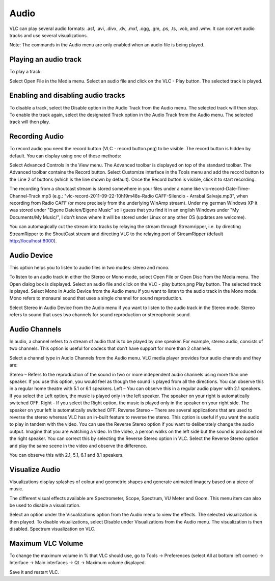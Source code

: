 #####
Audio
#####

VLC can play several audio formats: .asf, .avi, .divx, .dv, .mxf, .ogg, .gm, .ps, .ts, .vob, and .wmv. It can convert audio tracks and use several visualizations.

Note: The commands in the Audio menu are only enabled when an audio file is being played.

**********************
Playing an audio track
**********************

To play a track:

Select Open File in the Media menu.
Select an audio file and click on the VLC - Play button. The selected track is played.

***********************************
Enabling and disabling audio tracks
***********************************

To disable a track, select the Disable option in the Audio Track from the Audio menu. The selected track will then stop.
To enable the track again, select the designated Track option in the Audio Track from the Audio menu. The selected track will then play.

***************
Recording Audio
***************

To record audio you need the record button (VLC - record button.png) to be visible. The record button is hidden by default. You can display using one of these methods:

Select Advanced Controls in the View menu. The Advanced toolbar is displayed on top of the standard toolbar. The Advanced toolbar contains the Record button.
Select Customize interface in the Tools menu and add the record button to the Line 2 of buttons (which is the line shown by default).
Once the Record button is visible, click it to start recording.

The recording from a shoutcast stream is stored somewhere in your files under a name like vlc-record-Date-Time-Channel-Track.mp3 (e.g.: "vlc-record-2011-09-22-10h19m48s-Radio CAFF-Silencio - Arrabal Salvaje.mp3", when recording from Radio CAFF (or more precisely from the underlying WinAmp stream). Under my german Windows XP it was stored under "Eigene Dateien/Eigene Music" so I guess that you find it in an english Windows under "My Documents/My Music/", I don't know where it will be stored under Linux or any other OS (updates are welcome).

You can automagically cut the stream into tracks by relaying the stream through Streamripper, i.e. by directing StreamRipper to the ShoutCast stream and directing VLC to the relaying port of StreamRipper (default http://localhost:8000).

************
Audio Device
************

This option helps you to listen to audio files in two modes: stereo and mono.

To listen to an audio track in either the Stereo or Mono mode, select Open File or Open Disc from the Media menu. The Open dialog box is displayed.
Select an audio file and click on the VLC - play button.png Play button. The selected track is played.
Select Mono in Audio Device from the Audio menu if you want to listen to the audio track in the Mono mode.
Mono refers to monaural sound that uses a single channel for sound reproduction.

Select Stereo in Audio Device from the Audio menu if you want to listen to the audio track in the Stereo mode.
Stereo refers to sound that uses two channels for sound reproduction or stereophonic sound.

**************
Audio Channels
**************

In audio, a channel refers to a stream of audio that is to be played by one speaker. For example, stereo audio, consists of two channels. This option is useful for codecs that don’t have support for more than 2 channels.

Select a channel type in Audio Channels from the Audio menu. VLC media player provides four audio channels and they are:

Stereo – Refers to the reproduction of the sound in two or more independent audio channels using more than one speaker. If you use this option, you would feel as though the sound is played from all the directions. You can observe this in a regular home theatre with 5.1 or 6.1 speakers.
Left – You can observe this in a regular audio player with 2.1 speakers. If you select the Left option, the music is played only in the left speaker. The speaker on your right is automatically switched OFF.
Right - If you select the Right option, the music is played only in the speaker on your right side. The speaker on your left is automatically switched OFF.
Reverse Stereo – There are several applications that are used to reverse the stereo whereas VLC has an in-built feature to reverse the stereo. This option is useful if you want the audio to play in tandem with the video. You can use the Reverse Stereo option if you want to deliberately change the audio output.
Imagine that you are watching a video. In the video, a person walks on the left side but the sound is produced on the right speaker. You can correct this by selecting the Reverse Stereo option in VLC. Select the Reverse Stereo option and play the same scene in the video and observe the difference.

You can observe this with 2.1, 5.1, 6.1 and 8.1 speakers.

***************
Visualize Audio
***************

Visualizations display splashes of colour and geometric shapes and generate animated imagery based on a piece of music.

The different visual effects available are Spectrometer, Scope, Spectrum, VU Meter and Goom. This menu item can also be used to disable a visualization.

Select an option under the Visualizations option from the Audio menu to view the effects. The selected visualization is then played.
To disable visualizations, select Disable under Visualizations from the Audio menu. The visualization is then disabled.
Spectrum visualization on VLC.

******************
Maximum VLC Volume
******************

To change the maximum volume in % that VLC should use, go to Tools → Preferences (select All at bottom left corner) → Interface → Main interfaces → Qt → Maximum volume displayed.

Save it and restart VLC.
